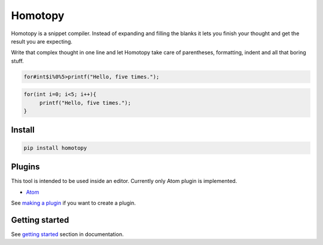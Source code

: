 ########
Homotopy
########

.. image:: https://travis-ci.org/Ahhhhmed/homotopy.svg?branch=master
    :target: https://travis-ci.org/Ahhhhmed/homotopy
.. image:: https://readthedocs.org/projects/homotopy/badge/?version=latest
    :target: http://homotopy.readthedocs.io/en/latest/?badge=latest
    :alt: Documentation Status
.. image:: https://codecov.io/gh/Ahhhhmed/homotopy/branch/master/graph/badge.svg
  :target: https://codecov.io/gh/Ahhhhmed/homotopy

Homotopy is a snippet compiler.
Instead of expanding and filling the blanks it lets you finish your thought and get the result you are expecting.

Write that complex thought in one line and let
Homotopy take care of parentheses, formatting, indent and all that boring stuff.

.. code-block:: text

    for#int$i%0%5>printf("Hello, five times.");

.. code-block:: C++

   for(int i=0; i<5; i++){
        printf("Hello, five times.");
   }

-------
Install
-------

.. code-block:: bash

    pip install homotopy

-------
Plugins
-------

This tool is intended to be used inside an editor. Currently only Atom plugin is implemented.

* `Atom`_

See `making a plugin`_ if you want to create a plugin.

---------------
Getting started
---------------

See `getting started`_ section in documentation.

.. _making a plugin: http://homotopy.readthedocs.io/en/latest/making_a_plugin.html
.. _getting started: http://homotopy.readthedocs.io/en/latest/getting_started.html
.. _Atom: https://atom.io/packages/homotopy
